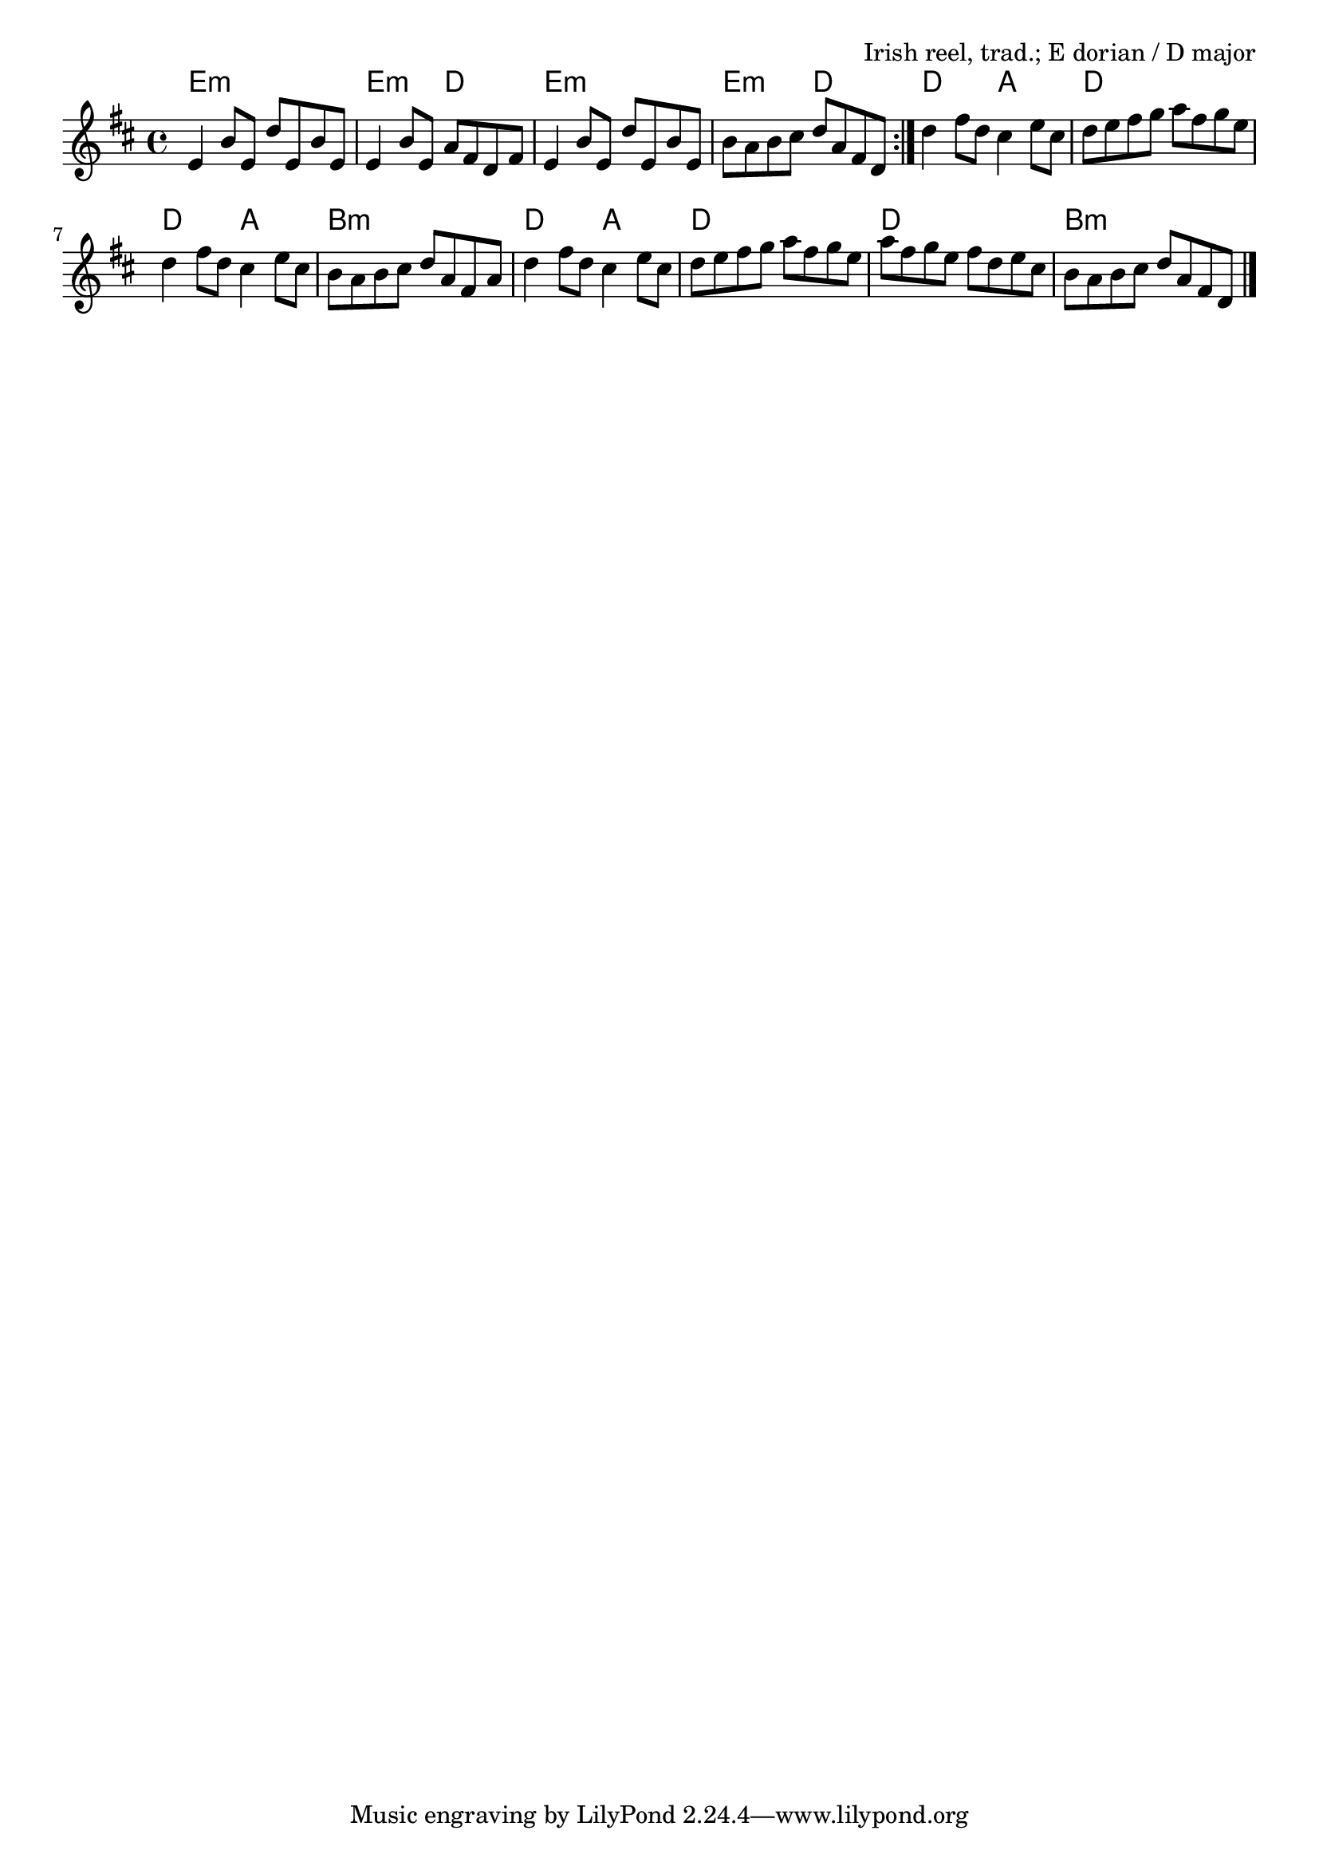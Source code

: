 \version "2.18.2"

\tocItem \markup "Drowsy Maggie"

\score {
  <<
    \relative e' {
      \time 4/4
      \key e \dorian

      \repeat volta 2 {
        e4 b'8 e, d' e, b' e, |
        e4 b'8 e, a fis d fis |
        e4 b'8 e, d' e, b' e, |
        b'8 a b cis d a fis d |
      }

      d'4 fis8 d cis4 e8 cis |
      d8 e fis g a fis g e |
      d4 fis8 d cis4 e8 cis |
      b8 a b cis d a fis a |

      d4 fis8 d cis4 e8 cis |
      d8 e fis g a fis g e |
      a8 fis g e fis d e cis |
      b8 a b cis d a fis d | \bar "|."
    }

    \chords {
      \time 4/4
      \repeat volta 2 {
        e1:m | e2:m d2 | e1:m | e2:m d2 |
      }
      d2 a2 | d1 | d2 a2 | b1:m |
      d2 a2 | d1 | d1 | b1:m |
    }
  >>

  \header {
    title = "Drowsy Maggie"
    opus = "Irish reel, trad.; E dorian / D major"
  }
  \layout{indent=0}
  \midi { \tempo 4 = 200 }
}

